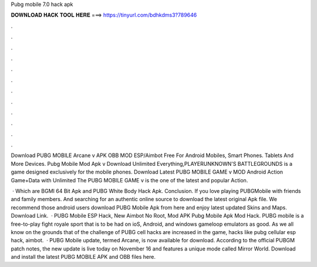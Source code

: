 Pubg mobile 7.0 hack apk



𝐃𝐎𝐖𝐍𝐋𝐎𝐀𝐃 𝐇𝐀𝐂𝐊 𝐓𝐎𝐎𝐋 𝐇𝐄𝐑𝐄 ===> https://tinyurl.com/bdhkdms3?789646



.



.



.



.



.



.



.



.



.



.



.



.

Download PUBG MOBILE Arcane v APK OBB MOD ESP/Aimbot Free For Android Mobiles, Smart Phones. Tablets And More Devices. Pubg Mobile Mod Apk v Download Unlimited Everything,PLAYERUNKNOWN'S BATTLEGROUNDS is a game designed exclusively for the mobile phones. Download Latest PUBG MOBILE GAME v MOD Android Action Game+Data with Unlimited The PUBG MOBILE GAME v is the one of the latest and popular Action.

 · Which are BGMI 64 Bit Apk and PUBG White Body Hack Apk. Conclusion. If you love playing PUBGMobile with friends and family members. And searching for an authentic online source to download the latest original Apk file. We recommend those android users download PUBG Mobile Apk from here and enjoy latest updated Skins and Maps. Download Link.  · PUBG Mobile ESP Hack, New Aimbot No Root, Mod APK Pubg Mobile Apk Mod Hack. PUBG mobile is a free-to-play fight royale sport that is to be had on ioS, Android, and windows gameloop emulators as good. As we all know on the grounds that of the challenge of PUBG cell hacks are increased in the game, hacks like pubg cellular esp hack, aimbot.  · PUBG Mobile update, termed Arcane, is now available for download. According to the official PUBGM patch notes, the new update is live today on November 16 and features a unique mode called Mirror World. Download and install the latest PUBG MOBILE APK and OBB files here.
